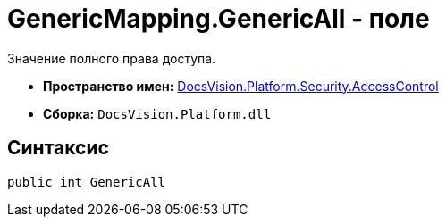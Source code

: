 = GenericMapping.GenericAll - поле

Значение полного права доступа.

* *Пространство имен:* xref:xref:api/DocsVision/Platform/Security/AccessControl/AccessControl_NS.adoc[DocsVision.Platform.Security.AccessControl]
* *Сборка:* `DocsVision.Platform.dll`

== Синтаксис

[source,csharp]
----
public int GenericAll
----
